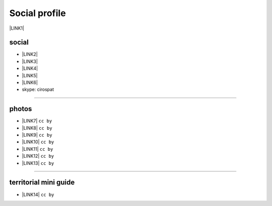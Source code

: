 
.. _h754605b185f7d333d4665584b40693a:

Social profile
**************

\ |LINK1|\ 

.. _h3663a193d737e5a2864411c22135a78:

social
======

* \ |LINK2|\ 

* \ |LINK3|\ 

* \ |LINK4|\ 

* \ |LINK5|\ 

* \ |LINK6|\ 

* skype: cirospat

--------

.. _h2a71b4354a2b7b67063506a6f6478:

photos
======

* \ |LINK7|\   ``cc by``

* \ |LINK8|\  ``cc by``

* \ |LINK9|\  ``cc by``

* \ |LINK10|\  ``cc by``

* \ |LINK11|\  ``cc by``

* \ |LINK12|\  ``cc by``

* \ |LINK13|\  ``cc by``

--------

.. _h0195728f3f691836ce263913701c:

territorial mini guide
======================

* \ |LINK14|\  ``cc by``


.. bottom of content


.. |LINK1| raw:: html

    <a href="mailto:cirospat@gmail.com">cirospat@gmail.com</a>

.. |LINK2| raw:: html

    <a href="https://plus.google.com/116441269367387619785" target="_blank">google+</a>

.. |LINK3| raw:: html

    <a href="https://www.youtube.com/user/cirospat/videos" target="_blank">youtube</a>

.. |LINK4| raw:: html

    <a href="https://twitter.com/cirospat" target="_blank">twitter</a>

.. |LINK5| raw:: html

    <a href="http://www.linkedin.com/in/cirospataro" target="_blank">linkedin</a>

.. |LINK6| raw:: html

    <a href="https://www.facebook.com/ciro.spataro.3" target="_blank">facebook</a>

.. |LINK7| raw:: html

    <a href="http://www.flickr.com/photos/cirospat" target="_blank">flickr</a>

.. |LINK8| raw:: html

    <a href="https://www.instagram.com/cirospat/" target="_blank">instagram</a>

.. |LINK9| raw:: html

    <a href="https://it.pinterest.com/cirospat/" target="_blank">pinterest</a>

.. |LINK10| raw:: html

    <a href="http://www.imagesagainstwar.com/582.html?" target="_blank">imagesagainstwar</a>

.. |LINK11| raw:: html

    <a href="http://bit.ly/inmypalermo" target="_blank">in my Palermo</a>

.. |LINK12| raw:: html

    <a href="http://cirospat.aminus3.com/portfolio/" target="_blank">a view of world children</a>

.. |LINK13| raw:: html

    <a href="https://get.google.com/albumarchive/116441269367387619785/album/AF1QipMHCHW-j5u0Z9CXRwefUNroCW0xVuc4AHcMnaD2" target="_blank">in baltik forests</a>

.. |LINK14| raw:: html

    <a href="https://docs.google.com/presentation/d/1FnQJYBtHa6kslcHStOp838BPU8cskQC1Ko-yFKgAPhQ/edit" target="_blank">Sicilia sud-est</a>

